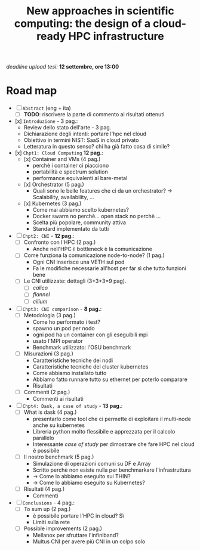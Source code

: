 #+title: New approaches in scientific computing: the design of a cloud-ready HPC infrastructure

/deadline upload tesi:/ *12 settembre, ore 13:00*

* Road map

- [ ] ~Abstract~ (eng + ita)
  - [ ] *TODO*: riscrivere la parte di commento ai risultati ottenuti
- [x] ~Introduzione~ - 3 pag.:
  * Review dello stato dell'arte - 3 pag.
  * Dichiarazione degli intenti: portare l'hpc nel cloud
  * Obiettivo in termini NIST: SaaS in cloud privato
  * Letteratura in questo senso? chi ha già fatto cosa di simile?
- [x] ~Chpt1: Cloud Computing~ *12 pag.*:
  * [x] Container and VMs (4 pag.)
    - perchè i container ci piacciono
    - portabilità e spectrum solution
    - performance equivalenti al bare-metal
  * [x] Orchestrator (5 pag.)
    - Quali sono le belle features che ci da un orchestrator?  -> Scalability, availability, ...
  * [x] Kubernetes (3 pag.)
    - Come mai abbiamo scelto kubernetes?
    - Docker swarm no perchè... open stack no perchè ...
    - Scelta più popolare, community attiva
    - Standard implementato da tutti
- [ ] ~Chpt2: CNI~ - *12 pag.*:
  * [ ] Confronto con l'HPC (2 pag.)
    - Anche nell'HPC il bottleneck è la comunicazione
  * [ ] Come funziona la comunicazione node-to-node? (1 pag.)
    - Ogni CNI inserisce una VETH sul pod
    - Fa le modifiche necessarie all'host per far sì che tutto funzioni bene
  * [ ] Le CNI utilizzate: dettagli (3+3+3=9 pag). 
    - [ ] /calico/
    - [ ] /flannel/
    - [ ] /cilium/
- [ ] ~Chpt3: CNI comparison~ - *8 pag.*:
  * [ ] Metodologia (3 pag.)
    - Come ho performato i test?
    - spawno un pod per nodo
    - ogni pod ha un container con gli eseguibili mpi
    - usato l'MPI operator
    - Benchmark utilizzato: l'OSU benchmark
  * [ ] Misurazioni (3 pag.)
    - Caratteristiche tecniche dei nodi
    - Caratteristiche tecniche del cluster kubernetes
    - Come abbiamo installato tutto
    - Abbiamo fatto runnare tutto su ethernet per poterlo comparare
    - Risultati
  * [ ] Commenti (2 pag.)
    - Commenti ai risultati
- [ ] ~Chpt4: Dask, a case of study~ - *13 pag.*:
  * [ ] What is dask (4 pag.)
    - presentarlo come tool che ci permette di exploitare il multi-node anche su kubernetes
    - Libreria python molto flessibile e apprezzata per il calcolo parallelo
    - Interessante /case of study/ per dimostrare che fare HPC nel cloud è possibile
  * [ ] Il nostro benchmark (5 pag.)
    - Simulazione di operazioni comuni su DF e Array
    - Scritto perchè non esiste nulla per benchmarkare l'infrastruttura
    - -> Come lo abbiamo eseguito sui THIN?
    - -> Come lo abbiamo eseguito su Kubernetes?
  * [ ] Risultati (4 pag.)
    - Commenti
- [ ] ~Conclusions~ - 4 pag.:
  * [ ] To sum up (2 pag.)
    - è possibile portare l'HPC in cloud? Sì
    - Limiti sulla rete
  * [ ] Possible improvements (2 pag.)
    - Mellanox per sfruttare l'infiniband?
    - Multus CNI per avere più CNI in un colpo solo
